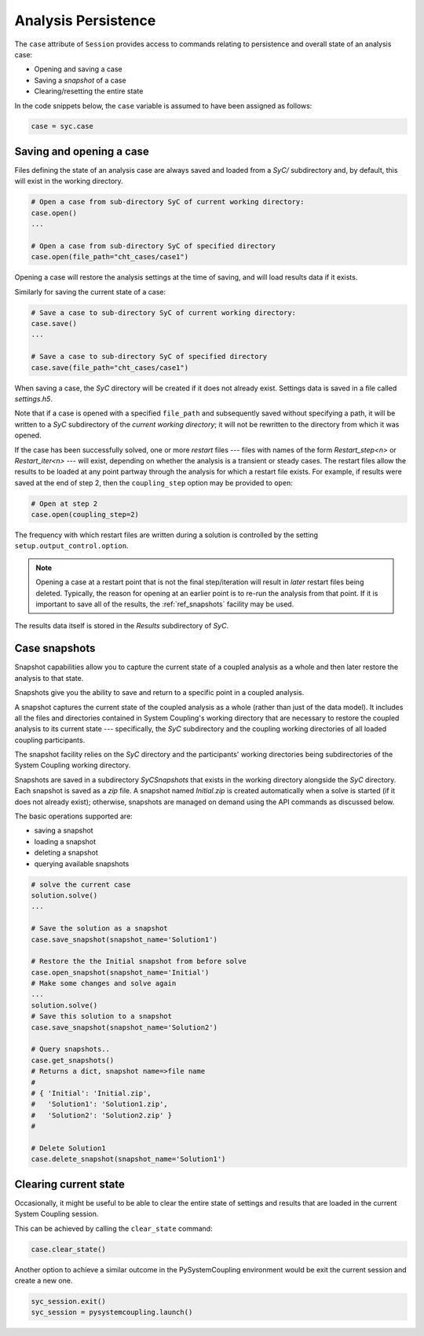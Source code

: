 .. _ref_syc_persistence:

Analysis Persistence
====================

The ``case`` attribute of ``Session`` provides access to commands relating to persistence and overall state
of an analysis case:

* Opening and saving a case
* Saving a `snapshot` of a case
* Clearing/resetting the entire state

In the code snippets below, the ``case`` variable is assumed to have been assigned as follows:

.. code:: python

    case = syc.case


Saving and opening a case
-------------------------

Files defining the state of an analysis case are always saved and loaded from a `SyC/` subdirectory and, by default, this will
exist in the working directory.

.. code:: python

    # Open a case from sub-directory SyC of current working directory:
    case.open()
    ...

    # Open a case from sub-directory SyC of specified directory
    case.open(file_path="cht_cases/case1")

Opening a case will restore the analysis settings at the time of saving, and
will load results data if it exists.

Similarly for saving the current state of a case:

.. code:: python

    # Save a case to sub-directory SyC of current working directory:
    case.save()
    ...

    # Save a case to sub-directory SyC of specified directory
    case.save(file_path="cht_cases/case1")

When saving a case, the `SyC` directory will be created if it does not already exist.
Settings data is saved in a file called `settings.h5`.

Note that if a case is opened with a specified ``file_path`` and subsequently saved
without specifying a path, it will be written to a `SyC` subdirectory of the `current
working directory`; it will not be rewritten to the directory from which it was opened.

If the case has been
successfully solved, one or more `restart` files --- files with names of the form
*Restart_step<n>* or *Restart_iter<n>* --- will exist, depending on whether the analysis
is a transient or steady cases. The restart files allow the
results to be loaded at any point partway through the analysis for which a restart
file exists. For example, if results were saved at the end of step 2, then the ``coupling_step``
option may be provided to ``open``:

.. code:: python

    # Open at step 2
    case.open(coupling_step=2)

The frequency with which restart files are written during a solution is controlled by
the setting ``setup.output_control.option``.

.. note::
    Opening a case at a restart point that is not the final step/iteration will result
    in *later* restart files being deleted. Typically, the reason for opening at an
    earlier point is to re-run the analysis from that point. If it is important to
    save all of the results, the :ref:`ref_snapshots` facility may be used.

The results data itself is stored in the `Results` subdirectory of `SyC`.

.. _ref_snapshots:

Case snapshots
--------------
Snapshot capabilities allow you to capture the current state of a coupled
analysis as a whole and then later restore the analysis to that state.

Snapshots give you the ability to save and return to a specific point in a coupled analysis.

A snapshot captures the current state of the coupled analysis as a whole (rather than just of the data model).
It includes all the files and directories contained in System Coupling's working directory that are necessary
to restore the coupled analysis to its current state --- specifically, the `SyC` subdirectory and the coupling
working directories of all loaded coupling participants.

The snapshot facility relies on the `SyC` directory and the participants' working directories being
subdirectories of the System Coupling working directory.

Snapshots are saved in a subdirectory `SyCSnapshots` that exists in the working directory alongside
the `SyC` directory. Each snapshot is saved as a `zip` file. A snapshot named `Initial.zip` is
created automatically when a solve is started (if it does not already exist); otherwise,
snapshots are managed on demand using the API commands as discussed below.

The basic operations supported are:

* saving a snapshot
* loading a snapshot
* deleting a snapshot
* querying available snapshots

.. code:: python

    # solve the current case
    solution.solve()
    ...

    # Save the solution as a snapshot
    case.save_snapshot(snapshot_name='Solution1')

    # Restore the the Initial snapshot from before solve
    case.open_snapshot(snapshot_name='Initial')
    # Make some changes and solve again
    ...
    solution.solve()
    # Save this solution to a snapshot
    case.save_snapshot(snapshot_name='Solution2')

    # Query snapshots..
    case.get_snapshots()
    # Returns a dict, snapshot name=>file name
    #
    # { 'Initial': 'Initial.zip',
    #   'Solution1': 'Solution1.zip',
    #   'Solution2': 'Solution2.zip' }
    #

    # Delete Solution1
    case.delete_snapshot(snapshot_name='Solution1')

Clearing current state
----------------------

Occasionally, it might be useful to be able to clear the entire state of settings and
results that are loaded in the current System Coupling session.

This can be achieved by calling the ``clear_state`` command:

.. code:: python

    case.clear_state()

Another option to achieve a similar outcome in the PySystemCoupling environment
would be exit the current session and create a new one.

.. code:: python

    syc_session.exit()
    syc_session = pysystemcoupling.launch()









